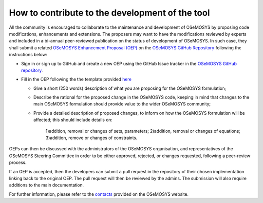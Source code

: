 =======================================================
How to contribute to the development of the tool
=======================================================

All the community is encouraged to collaborate to the maintenance and development of OSeMOSYS by proposing code modifications, enhancements and extensions. The proposers may want to have the modifications reviewed by experts and included in a bi-annual peer-reviewed publication on the status of development of OSeMOSYS. In such case, they shall submit a related `OSeMOSYS Enhancement Proposal (OEP) <https://github.com/OSeMOSYS/OSeMOSYS/blob/master/.github/ISSUE_TEMPLATE/osemosys-enhancement-proposal.md>`_ on the `OSeMOSYS GitHub Repository <https://github.com/OSeMOSYS/OSeMOSYS>`_ following the instructions below:
 

-	Sign in or sign up to GitHub and create a new OEP using the GitHub Issue tracker in the `OSeMOSYS GitHub repository <https://github.com/OSeMOSYS/OSeMOSYS>`_.

-	Fill in the OEP following the the template provided `here <https://github.com/OSeMOSYS/OSeMOSYS/blob/master/.github/ISSUE_TEMPLATE/osemosys-enhancement-proposal.md>`_

	* Give a short (250 words) description of what you are proposing for the OSeMOSYS formulation;
	
	* Describe the rational for the proposed change in the OSeMOSYS code, keeping in mind that changes to the main OSeMOSYS formulation should provide value to the wider OSeMOSYS community;
	
	* Provide a detailed description of proposed changes, to inform on how the OSeMOSYS formulation will be affected; this should include details on:
	
		1)addition, removal or changes of sets, parameters;
		2)addition, removal or changes of equations;
		3)addition, remove or changes of constraints.
	

OEPs can then be discussed with the administrators of the OSeMOSYS organisation, and representatives of the OSeMOSYS Steering Committee in order to be either approved, rejected, or changes requested, following a peer-review process.

If an OEP is accepted, then the developers can submit a pull request in the repository of their chosen implementation linking back to the original OEP. The pull request will then be reviewed by the admins. The submission will also require additions to the main documentation.

For further information, please refer to the `contacts <http://www.osemosys.org/contact-us1.html>`_ provided on the OSeMOSYS website.
